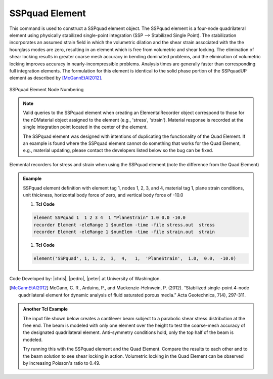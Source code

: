 .. _SSPquad:

SSPquad Element
^^^^^^^^^^^^^^^

This command is used to construct a SSPquad element object. The SSPquad element is a four-node quadrilateral element using physically stabilized single-point integration (SSP --> Stabilized Single Point). The stabilization incorporates an assumed strain field in which the volumetric dilation and the shear strain associated with the the hourglass modes are zero, resulting in an element which is free from volumetric and shear locking. The elimination of shear locking results in greater coarse mesh accuracy in bending dominated problems, and the elimination of volumetric locking improves accuracy in nearly-incompressible problems. Analysis times are generally faster than corresponding full integration elements. The formulation for this element is identical to the solid phase portion of the SSPquadUP element as described by [McGannEtAl2012]_.


.. function:: element SSPquad $eleTag $iNode $jNode $kNode $lNode $matTag $type $thick <$b1 $b2>

.. csv-table:: 
   :header: "Argument", "Type", "Description"
   :widths: 10, 10, 40

   $eleTag	unique integer tag identifying element object
   $iNode $jNode $kNode $lNode, 4 |integer|, the four nodes defining the element, input in counterclockwise order (-ndm 2 -ndf 2)
   $thick, |float|, thickness of the element in out-of-plane direction
   $type, |float|, string to relay material behavior to the element, can be either "PlaneStrain" or "PlaneStress"
   $matTag, |integer|,	unique integer tag associated with previously-defined nDMaterial object
   $b1 $b2, |float|, constant body forces in global x- and y-directions, respectively (optional: default = 0.0)


.. figure:: quad.png
	:align: center
	:figclass: align-center

	SSPquad Element Node Numbering

.. note::

   Valid queries to the SSPquad element when creating an ElementalRecorder object correspond to those for the nDMaterial object assigned to the element (e.g., 'stress', 'strain'). Material response is recorded at the single integration point located in the center of the element.

   The SSPquad element was designed with intentions of duplicating the functionality of the Quad Element. If an example is found where the SSPquad element cannot do something that works for the Quad Element, e.g., material updating, please contact the developers listed below so the bug can be fixed.

Elemental recorders for stress and strain when using the SSPquad element (note the difference from the Quad Element)

.. admonition:: Example 

   SSPquad element definition with element tag 1, nodes 1, 2, 3, and 4, material tag 1, plane strain conditions, unit thickness, horizontal body force of zero, and vertical body force of -10.0

   1. **Tcl Code**

   .. code-block:: tcl

      element SSPquad 1  1 2 3 4  1 "PlaneStrain" 1.0 0.0 -10.0
      recorder Element -eleRange 1 $numElem -time -file stress.out  stress
      recorder Element -eleRange 1 $numElem -time -file strain.out  strain

   1. **Tcl Code**

   .. code-block:: python

      element('SSPquad', 1, 1, 2,  3,  4,   1,  'PlaneStrain',  1.0,  0.0,  -10.0)

Code Developed by: |chris|, |pedro|, |peter| at University of Washington.

.. [McGannEtAl2012] McGann, C. R., Arduino, P., and Mackenzie-Helnwein, P. (2012). “Stabilized single-point 4-node quadrilateral element for dynamic analysis of fluid saturated porous media.” Acta Geotechnica, 7(4), 297-311.


.. admonition:: Another Tcl Example 

   The input file shown below creates a cantilever beam subject to a parabolic shear stress distribution at the free end. The beam is modeled with only one element over the height to test the coarse-mesh accuracy of the designated quadrilateral element. Anti-symmetry conditions hold, only the top half of the beam is modeled.

   Try running this with the SSPquad element and the Quad Element. Compare the results to each other and to the beam solution to see shear locking in action. Volumetric locking in the Quad Element can be observed by increasing Poisson's ratio to 0.49.

   .. literalinclude:: SSPquadExample.tcl
      :language: tcl


